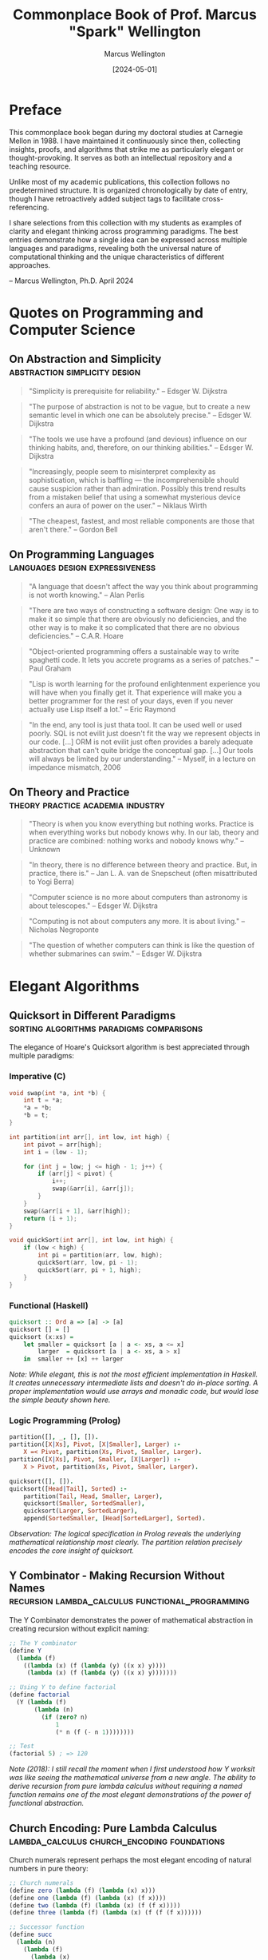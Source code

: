 #+TITLE: Commonplace Book of Prof. Marcus "Spark" Wellington
#+AUTHOR: Marcus Wellington
#+DATE: [2024-05-01]
#+PROPERTY: header-args :exports both
#+PROPERTY: header-args:haskell :exports both :results output
#+PROPERTY: header-args:lisp :exports both :results output

* Preface
:PROPERTIES:
:CUSTOM_ID: preface
:END:

This commonplace book began during my doctoral studies at Carnegie Mellon in 1988. 
I have maintained it continuously since then, collecting insights, proofs, and algorithms
that strike me as particularly elegant or thought-provoking. It serves as both an
intellectual repository and a teaching resource.

Unlike most of my academic publications, this collection follows no predetermined
structure. It is organized chronologically by date of entry, though I have retroactively
added subject tags to facilitate cross-referencing.

I share selections from this collection with my students as examples of clarity and
elegant thinking across programming paradigms. The best entries demonstrate how a
single idea can be expressed across multiple languages and paradigms, revealing both
the universal nature of computational thinking and the unique characteristics of
different approaches.

-- Marcus Wellington, Ph.D.
   April 2024

* Quotes on Programming and Computer Science
:PROPERTIES:
:CUSTOM_ID: quotes
:END:

** On Abstraction and Simplicity :abstraction:simplicity:design:
:PROPERTIES:
:CREATED: [1991-03-12]
:END:

#+BEGIN_QUOTE
"Simplicity is prerequisite for reliability."
-- Edsger W. Dijkstra
#+END_QUOTE

#+BEGIN_QUOTE
"The purpose of abstraction is not to be vague, but to create a new semantic level in which one can be absolutely precise."
-- Edsger W. Dijkstra
#+END_QUOTE

#+BEGIN_QUOTE
"The tools we use have a profound (and devious) influence on our thinking habits, and, therefore, on our thinking abilities."
-- Edsger W. Dijkstra
#+END_QUOTE

#+BEGIN_QUOTE
"Increasingly, people seem to misinterpret complexity as sophistication, which is baffling — the incomprehensible should cause suspicion rather than admiration. Possibly this trend results from a mistaken belief that using a somewhat mysterious device confers an aura of power on the user."
-- Niklaus Wirth
#+END_QUOTE

#+BEGIN_QUOTE
"The cheapest, fastest, and most reliable components are those that aren't there."
-- Gordon Bell
#+END_QUOTE

** On Programming Languages :languages:design:expressiveness:
:PROPERTIES:
:CREATED: [1994-07-15]
:END:

#+BEGIN_QUOTE
"A language that doesn't affect the way you think about programming is not worth knowing."
-- Alan Perlis
#+END_QUOTE

#+BEGIN_QUOTE
"There are two ways of constructing a software design: One way is to make it so simple that there are obviously no deficiencies, and the other way is to make it so complicated that there are no obvious deficiencies."
-- C.A.R. Hoare
#+END_QUOTE

#+BEGIN_QUOTE
"Object-oriented programming offers a sustainable way to write spaghetti code. It lets you accrete programs as a series of patches."
-- Paul Graham
#+END_QUOTE

#+BEGIN_QUOTE
"Lisp is worth learning for the profound enlightenment experience you will have when you finally get it. That experience will make you a better programmer for the rest of your days, even if you never actually use Lisp itself a lot."
-- Eric Raymond
#+END_QUOTE

#+BEGIN_QUOTE
"In the end, any tool is just thata tool. It can be used well or used poorly. SQL is not evilit just doesn't fit the way we represent objects in our code. [...] ORM is not evilit just often provides a barely adequate abstraction that can't quite bridge the conceptual gap. [...] Our tools will always be limited by our understanding."
-- Myself, in a lecture on impedance mismatch, 2006
#+END_QUOTE

** On Theory and Practice :theory:practice:academia:industry:
:PROPERTIES:
:CREATED: [1998-02-23]
:END:

#+BEGIN_QUOTE
"Theory is when you know everything but nothing works. Practice is when everything works but nobody knows why. In our lab, theory and practice are combined: nothing works and nobody knows why."
-- Unknown
#+END_QUOTE

#+BEGIN_QUOTE
"In theory, there is no difference between theory and practice. But, in practice, there is."
-- Jan L. A. van de Snepscheut (often misattributed to Yogi Berra)
#+END_QUOTE

#+BEGIN_QUOTE
"Computer science is no more about computers than astronomy is about telescopes."
-- Edsger W. Dijkstra
#+END_QUOTE

#+BEGIN_QUOTE
"Computing is not about computers any more. It is about living."
-- Nicholas Negroponte
#+END_QUOTE

#+BEGIN_QUOTE
"The question of whether computers can think is like the question of whether submarines can swim."
-- Edsger W. Dijkstra
#+END_QUOTE

* Elegant Algorithms
:PROPERTIES:
:CUSTOM_ID: algorithms
:END:

** Quicksort in Different Paradigms :sorting:algorithms:paradigms:comparisons:
:PROPERTIES:
:CREATED: [1990-04-18]
:END:

The elegance of Hoare's Quicksort algorithm is best appreciated through multiple paradigms:

*** Imperative (C)
#+BEGIN_SRC c
void swap(int *a, int *b) {
    int t = *a;
    *a = *b;
    *b = t;
}

int partition(int arr[], int low, int high) {
    int pivot = arr[high];
    int i = (low - 1);
    
    for (int j = low; j <= high - 1; j++) {
        if (arr[j] < pivot) {
            i++;
            swap(&arr[i], &arr[j]);
        }
    }
    swap(&arr[i + 1], &arr[high]);
    return (i + 1);
}

void quickSort(int arr[], int low, int high) {
    if (low < high) {
        int pi = partition(arr, low, high);
        quickSort(arr, low, pi - 1);
        quickSort(arr, pi + 1, high);
    }
}
#+END_SRC

*** Functional (Haskell)
#+BEGIN_SRC haskell
quicksort :: Ord a => [a] -> [a]
quicksort [] = []
quicksort (x:xs) = 
    let smaller = quicksort [a | a <- xs, a <= x]
        larger  = quicksort [a | a <- xs, a > x]
    in  smaller ++ [x] ++ larger
#+END_SRC

/Note: While elegant, this is not the most efficient implementation in Haskell. It creates unnecessary intermediate lists and doesn't do in-place sorting. A proper implementation would use arrays and monadic code, but would lose the simple beauty shown here./

*** Logic Programming (Prolog)
#+BEGIN_SRC prolog
partition([], _, [], []).
partition([X|Xs], Pivot, [X|Smaller], Larger) :-
    X =< Pivot, partition(Xs, Pivot, Smaller, Larger).
partition([X|Xs], Pivot, Smaller, [X|Larger]) :-
    X > Pivot, partition(Xs, Pivot, Smaller, Larger).

quicksort([], []).
quicksort([Head|Tail], Sorted) :-
    partition(Tail, Head, Smaller, Larger),
    quicksort(Smaller, SortedSmaller),
    quicksort(Larger, SortedLarger),
    append(SortedSmaller, [Head|SortedLarger], Sorted).
#+END_SRC

/Observation: The logical specification in Prolog reveals the underlying mathematical relationship most clearly. The partition relation precisely encodes the core insight of quicksort./

** Y Combinator - Making Recursion Without Names :recursion:lambda_calculus:functional_programming:
:PROPERTIES:
:CREATED: [1995-11-05]
:END:

The Y Combinator demonstrates the power of mathematical abstraction in creating recursion without explicit naming:

#+BEGIN_SRC scheme :tangle commonplace/y_combinator.scm :mkdirp yes
;; The Y combinator
(define Y
  (lambda (f)
    ((lambda (x) (f (lambda (y) ((x x) y))))
     (lambda (x) (f (lambda (y) ((x x) y)))))))

;; Using Y to define factorial
(define factorial
  (Y (lambda (f)
       (lambda (n)
         (if (zero? n)
             1
             (* n (f (- n 1))))))))

;; Test
(factorial 5) ; => 120
#+END_SRC

/Note (2018): I still recall the moment when I first understood how Y worksit was like seeing the mathematical universe from a new angle. The ability to derive recursion from pure lambda calculus without requiring a named function remains one of the most elegant demonstrations of the power of functional abstraction./

** Church Encoding: Pure Lambda Calculus :lambda_calculus:church_encoding:foundations:
:PROPERTIES:
:CREATED: [1992-08-17]
:END:

Church numerals represent perhaps the most elegant encoding of natural numbers in pure theory:

#+BEGIN_SRC scheme :tangle commonplace/church.scm :mkdirp yes
;; Church numerals
(define zero (lambda (f) (lambda (x) x)))
(define one (lambda (f) (lambda (x) (f x))))
(define two (lambda (f) (lambda (x) (f (f x)))))
(define three (lambda (f) (lambda (x) (f (f (f x))))))

;; Successor function
(define succ 
  (lambda (n)
    (lambda (f)
      (lambda (x)
        (f ((n f) x))))))

;; Addition
(define add
  (lambda (m)
    (lambda (n)
      (lambda (f)
        (lambda (x)
          ((m f) ((n f) x)))))))

;; Multiplication
(define mult
  (lambda (m)
    (lambda (n)
      (lambda (f)
        (m (n f))))))

;; Church to integer conversion (for demonstration)
(define church->int
  (lambda (church)
    ((church (lambda (n) (+ n 1))) 0)))

;; Test
(church->int (((add two) three))) ; => 5
(church->int ((mult two) three))  ; => 6
#+END_SRC

/Reflection: Church's encoding demonstrates that something as seemingly basic as numbers can be represented using only functions. The profound insight here is that computation can be expressed entirely through function application, without requiring primitive data types./

* Mathematical Proofs
:PROPERTIES:
:CUSTOM_ID: proofs
:END:

** The Curry-Howard Correspondence :logic:type_theory:programming_languages:
:PROPERTIES:
:CREATED: [1997-02-12]
:END:

The Curry-Howard correspondence illuminates the deep connection between logic and computation:

| Logical System | Programming Concept |
|----------------+---------------------|
| Proposition    | Type                |
| Proof          | Program/Term        |
| Conjunction    | Product Type        |
| Disjunction    | Sum Type            |
| Implication    | Function Type       |
| Universal     | Polymorphic Type    |
| Existential   | Abstract Data Type  |

Every well-typed program can be viewed as a proof of its type proposition. This insight has profound implications for verification and programming language design.

#+BEGIN_SRC haskell :tangle commonplace/curry_howard.hs :mkdirp yes
-- Logical AND corresponds to product types
-- Proof that A AND B implies A
fst :: (a, b) -> a
fst (a, _) = a

-- Logical OR corresponds to sum types
-- Proof that A implies A OR B
left :: a -> Either a b
left a = Left a

-- Logical implication corresponds to function types
-- Modus ponens: If (A implies B) and A, then B
apply :: (a -> b) -> a -> b
apply f a = f a
#+END_SRC

** Gödel's Incompleteness Theorems :logic:foundations:metalogic:
:PROPERTIES:
:CREATED: [1999-09-20]
:END:

G�del's incompleteness theorems represent one of the most profound results in mathematical logic:

1. First Incompleteness Theorem: Any consistent formal system F within which a certain amount of elementary arithmetic can be carried out is incomplete; i.e., there are statements of the language of F which can neither be proved nor disproved in F.

2. Second Incompleteness Theorem: For any consistent system F within which a certain amount of elementary arithmetic can be carried out, the consistency of F cannot be proved in F itself.

The implications for computing are profound: there will always be true statements about programs that cannot be proven within our formal verification systems. We can never have a complete algorithmic solution to program verification.

/Note: I often refer to G�del's work when discussing the limitations of formal methods and type systems with overly ambitious students. Understanding these fundamental limitations is crucial to designing practical verification approaches./

** Proof That There Are Infinitely Many Primes :number_theory:proof_by_contradiction:
:PROPERTIES:
:CREATED: [1989-11-03]
:END:

This classic proof from Euclid demonstrates the power of proof by contradiction:

Suppose, for contradiction, that there are only finitely many primes: $p_1, p_2, \ldots, p_n$.

Consider the number $Q = p_1 \times p_2 \times \ldots \times p_n + 1$.

Now, $Q$ is either prime or composite.

If $Q$ is prime, then we have found a prime not in our list, contradicting our assumption.

If $Q$ is composite, then it must be divisible by some prime $p_i$ in our list.
But $Q \cong 1 \pmod{p_i}$ for all $i$, meaning $Q$ leaves remainder 1 when divided by any $p_i$.
Thus, no $p_i$ can divide $Q$, which is a contradiction.

Therefore, our assumption must be false, and there are infinitely many primes.

/Observation: This proof has the same elegant structure as many proofs in computer scienceparticularly those involving uncomputability and undecidability. The technique of assuming a finite enumeration and then constructing a counterexample is used in proofs from the halting problem to Rice's theorem./

* Programming Pearls
:PROPERTIES:
:CUSTOM_ID: pearls
:END:

** The Essence of Functional Programming :functional_programming:monads:abstractions:
:PROPERTIES:
:CREATED: [2000-07-15]
:END:

Monads represent one of the most powerful abstractions in functional programming, allowing us to encapsulate computational effects:

#+BEGIN_SRC haskell :tangle commonplace/monads.hs :mkdirp yes
-- The Maybe monad
-- Representing computations that might fail
data Maybe a = Nothing | Just a
  deriving (Show)

instance Functor Maybe where
    fmap _ Nothing = Nothing
    fmap f (Just x) = Just (f x)

instance Applicative Maybe where
    pure = Just
    Nothing <*> _ = Nothing
    (Just f) <*> x = fmap f x

instance Monad Maybe where
    return x = Just x
    Nothing >>= _ = Nothing
    (Just x) >>= f = f x
    
-- The List monad
-- Representing non-deterministic computations
instance Monad [] where
    return x = [x]
    xs >>= f = concat (map f xs)
    
-- The State monad
-- Representing stateful computations
newtype State s a = State { runState :: s -> (a, s) }

instance Functor (State s) where
    fmap f m = State $ \s -> 
        let (a, s') = runState m s
        in (f a, s')

instance Applicative (State s) where
    pure a = State $ \s -> (a, s)
    sf <*> sx = State $ \s ->
        let (f, s') = runState sf s
            (x, s'') = runState sx s'
        in (f x, s'')

instance Monad (State s) where
    return a = State $ \s -> (a, s)
    m >>= f = State $ \s ->
        let (a, s') = runState m s
        in runState (f a) s'

-- Example: Computing with Maybe
safeDiv :: Int -> Int -> Maybe Int
safeDiv _ 0 = Nothing
safeDiv x y = Just (x `div` y)

computation :: Int -> Int -> Int -> Maybe Int
computation x y z = do
    a <- safeDiv x y
    b <- safeDiv z 2
    return (a + b)

-- Tests
main :: IO ()
main = do
    putStrLn "Maybe Monad Tests:"
    print $ safeDiv 10 2            -- Just 5
    print $ safeDiv 10 0            -- Nothing
    print $ computation 10 2 4      -- Just 7
    print $ computation 10 0 4      -- Nothing
    print $ computation 10 2 0      -- Just 5
    
    putStrLn "\nList Monad Tests:"
    print $ [1,2,3] >>= \x -> [x, x*2]  -- [1,2,2,4,3,6]
    
    putStrLn "\nState Monad Tests:"
    let incState = State $ \s -> (s, s+1)
    print $ runState (incState >>= \x -> return (x*2)) 1  -- (2,2)
#+END_SRC

/Reflection (2018): When I first encountered monads, I thought they were unnecessarily complex. Now I see them as one of the most elegant patterns in programmingallowing pure functional code to express effects while maintaining referential transparency. The ability to separate what computation is performed from how it is executed represents a profound separation of concerns./

** The Expression Problem :language_design:extensibility:OOP:FP:
:PROPERTIES:
:CREATED: [2003-04-29]
:END:

The Expression Problem, described by Philip Wadler, is a fundamental challenge in programming language design:

#+BEGIN_SRC java :tangle commonplace/expr_oop.java :mkdirp yes
// Object-oriented approach
// Easy to add new expressions, hard to add operations
interface Expr {
    double evaluate();
    String prettyPrint();
}

class Constant implements Expr {
    private double value;
    
    public Constant(double value) {
        this.value = value;
    }
    
    public double evaluate() {
        return value;
    }
    
    public String prettyPrint() {
        return Double.toString(value);
    }
}

class Addition implements Expr {
    private Expr left;
    private Expr right;
    
    public Addition(Expr left, Expr right) {
        this.left = left;
        this.right = right;
    }
    
    public double evaluate() {
        return left.evaluate() + right.evaluate();
    }
    
    public String prettyPrint() {
        return "(" + left.prettyPrint() + " + " + right.prettyPrint() + ")";
    }
}

// Example usage
class Main {
    public static void main(String[] args) {
        Expr expr = new Addition(new Constant(5), new Addition(new Constant(3), new Constant(2)));
        System.out.println("Evaluated: " + expr.evaluate());
        System.out.println("Expression: " + expr.prettyPrint());
    }
}

// Adding a new operation like "compile" requires modifying all classes!
// Adding a new expression class is easy
#+END_SRC

#+BEGIN_SRC haskell :tangle commonplace/expr_fp.hs :mkdirp yes
-- Functional approach
-- Easy to add operations, hard to add data variants
data Expr = Constant Double
          | Addition Expr Expr
          deriving (Show)

-- Instructions for our hypothetical virtual machine
data Instruction = PushConstant Double | Add
                 deriving (Show)

evaluate :: Expr -> Double
evaluate (Constant x) = x
evaluate (Addition e1 e2) = evaluate e1 + evaluate e2

prettyPrint :: Expr -> String
prettyPrint (Constant x) = show x
prettyPrint (Addition e1 e2) = "(" ++ prettyPrint e1 ++ " + " ++ prettyPrint e2 ++ ")"

-- Adding a new operation is easy
compile :: Expr -> [Instruction]
compile (Constant x) = [PushConstant x]
compile (Addition e1 e2) = compile e1 ++ compile e2 ++ [Add]

-- Example usage
main :: IO ()
main = do
    let expr = Addition (Constant 5) (Addition (Constant 3) (Constant 2))
    putStrLn $ "Expression: " ++ prettyPrint expr
    putStrLn $ "Evaluated: " ++ show (evaluate expr)
    putStrLn $ "Compiled: " ++ show (compile expr)

-- Adding a new data variant requires modifying all functions!
#+END_SRC

/Note (2017): The Expression Problem reveals a fundamental tension between different paradigms. Neither OOP nor FP solves it completely. Solutions like Scala's traits, Haskell's typeclasses, OCaml's polymorphic variants, and Clojure's protocols are all attempts to bridge this gap. This remains an area where language design continues to evolve./

** The Beautiful Recursion of QuickCheck :testing:property_based_testing:recursion:
:PROPERTIES:
:CREATED: [2008-11-17]
:END:

QuickCheck's approach to generating test data demonstrates a beautiful recursive pattern:

#+BEGIN_SRC haskell :tangle commonplace/quickcheck.hs :mkdirp yes
import System.Random (StdGen, mkStdGen, random, randomR)

-- Simplified version of QuickCheck's generator concept
newtype Gen a = Gen { unGen :: StdGen -> Int -> a }

instance Functor Gen where
    fmap f (Gen g) = Gen (\r n -> f (g r n))

instance Applicative Gen where
    pure x = Gen (\_ _ -> x)
    Gen f <*> Gen x = Gen (\r n ->
        let (r1, r2) = split r
            n' = n `div` 2
        in (f r1 n') (x r2 n'))

instance Monad Gen where
    return = pure
    Gen m >>= f = Gen (\r n ->
        let (r1, r2) = split r
            n' = n `div` 2
            a = m r1 n'
        in unGen (f a) r2 n')

-- Utility functions
sized :: (Int -> Gen a) -> Gen a
sized f = Gen $ \r n -> unGen (f n) r n

resize :: Int -> Gen a -> Gen a
resize m (Gen g) = Gen $ \r _ -> g r m

oneof :: [Gen a] -> Gen a
oneof gs = chooseInt (0, length gs - 1) >>= \i -> gs !! i

chooseInt :: (Int, Int) -> Gen Int
chooseInt (lo, hi) = Gen $ \r _ -> fst $ randomR (lo, hi) r

generate :: Gen a -> IO a
generate (Gen g) = return $ g (mkStdGen 42) 30

-- Simple implementation of split for StdGen
split :: StdGen -> (StdGen, StdGen)
split s = let (a, s') = random s
              (b, s'') = random s'
          in (mkStdGen a, mkStdGen b)

-- Generator for recursive structures (e.g., trees)
data Tree a = Leaf a | Branch (Tree a) (Tree a) deriving Show

-- The elegant recursion happens here
genTree :: Gen a -> Gen (Tree a)
genTree genA = sized $ \n ->
    if n <= 1
    then fmap Leaf genA
    else do
        -- Recursively generate smaller trees
        let genSmaller = resize (n `div` 2) (genTree genA)
        oneof [
            fmap Leaf genA,
            liftA2 Branch genSmaller genSmaller
            ]

-- Simple generator for integers
genInt :: Gen Int
genInt = chooseInt (-100, 100)

-- Example usage
main :: IO ()
main = do
    putStrLn "Generating random trees:"
    tree1 <- generate (genTree genInt)
    putStrLn $ "Tree 1: " ++ show tree1
    tree2 <- generate (genTree genInt)
    putStrLn $ "Tree 2: " ++ show tree2
#+END_SRC

/Reflection: QuickCheck's ability to generate complex test data by composing simple generators showcases the power of functional composition. The way it handles recursive data structures by decreasing the size parameter is particularly elegantensuring termination while still producing diverse examples./

* Historical Notes
:PROPERTIES:
:CUSTOM_ID: history
:END:

** Algol and the Birth of Structured Programming :programming_languages:history:structured_programming:
:PROPERTIES:
:CREATED: [1991-08-02]
:END:

Algol represents a pivotal moment in programming language design. Its innovations included:

1. Block structure with nested lexical scopes
2. Pass-by-value and pass-by-name parameters
3. Recursive procedures
4. Static typing
5. BNF as a formal language definition tool

/Personal note: During my graduate studies, I had the privilege of meeting Peter Naur, who shared fascinating stories about the committee meetings that shaped Algol. The desire to create a language that could express algorithms clearly for humans, not just computers, was revolutionary at the time./

** The Birth and Death of Smalltalk :OOP:smalltalk:history:language_design:
:PROPERTIES:
:CREATED: [1996-05-20]
:END:

Alan Kay's vision for Smalltalk was far more revolutionary than what object-oriented programming eventually became:

1. Everything is an object
2. Computation occurs by message passing
3. The system is fully live and inspectable
4. The environment and language are integrated

/Reflection: Much of what made Smalltalk revolutionary was lost in its commercial descendants like C++ and Java. The integration of environment and language, the live coding experience, and the uniform treatment of objects were all compromised in the transition to static, compiled languages. I often wonder how different software development would be today if we had followed the Smalltalk path more faithfully./

** The Fifth Generation Computing Project :AI:logic_programming:history:
:PROPERTIES:
:CREATED: [1993-03-14]
:END:

Japan's Fifth Generation Computer Systems project (1982-1992) represented an ambitious attempt to revolutionize computing based on logic programming. Its goals included:

1. Parallel inference machines
2. Natural language processing
3. Intelligent knowledge base systems
4. New hardware architectures

/Note: The project's perceived failure had more to do with overambitious goals and marketing than with fundamental flaws in its technical approach. Many of its innovations in parallel logic programming were ahead of their time. With the revival of AI in the 2010s, I find myself returning to papers from this era and discovering insights that are newly relevant./

* Teaching Examples
:PROPERTIES:
:CUSTOM_ID: teaching
:END:

** The von Neumann Architecture vs. Functional Model :architecture:models_of_computation:teaching:
:PROPERTIES:
:CREATED: [2005-10-12]
:END:

I use this comparison in introductory lectures to illustrate the fundamental tension between our hardware architecture and certain programming paradigms:

*** The von Neumann Bottleneck
The von Neumann architecture, which underlies most modern computers, features:
- A processing unit
- A control unit
- Memory that contains both data and instructions
- Sequential execution model
- State changes through assignment

This architecture has a fundamental bottleneck: instructions and data travel along the same path between CPU and memory, limiting performance.

*** The Functional Model
In contrast, functional programming models computation as:
- Evaluation of mathematical functions
- Avoidance of mutable state
- Emphasis on transformation rather than assignment
- Natural parallelism
- Referential transparency

/Teaching note: I use this comparison to help students understand why functional programming sometimes feels "unnatural" initially, despite its mathematical elegance. We are fighting against the mental model reinforced by our hardware architecture./

** Interactive Typechecking Demonstration :type_inference:teaching:interactive:
:PROPERTIES:
:CREATED: [2012-11-15]
:END:

I use this interactive example in lectures to demonstrate Hindley-Milner type inference:

#+BEGIN_SRC haskell :tangle commonplace/type_inference.hs :mkdirp yes
-- Expression: \f -> \x -> f (f x)

-- Step 1: Assign type variables
-- f :: a
-- x :: b
-- The expression has type: (a -> b) -> a -> b

-- Step 2: Generate constraints from application f x
-- Since f is applied to x, f must be a function
-- f :: b -> c (for some c)
-- This creates a constraint: a = (b -> c)

-- Step 3: Generate constraints from application f (f x)
-- f is applied to (f x), which has type c
-- This creates another constraint: a = (c -> d) (for some d)

-- Step 4: Unify constraints
-- a = (b -> c) and a = (c -> d)
-- Therefore: (b -> c) = (c -> d)
-- Which gives us: b = c and c = d

-- Step 5: Substitute
-- b = c = d
-- Therefore, the inferred type is: (b -> b) -> b -> b

-- In Haskell notation:
-- :t \f -> \x -> f (f x)
-- (\f -> \x -> f (f x)) :: (b -> b) -> b -> b

-- Actual runnable version for testing
twice :: (b -> b) -> b -> b
twice f x = f (f x)

-- Test with simple functions
main = do
  print $ twice (+1) 0        -- Should print 2
  print $ twice (*2) 3        -- Should print 12
  print $ twice reverse [1,2,3] -- Should print [1,2,3]
#+END_SRC

/Teaching note: Walking through the type inference process step by step helps students understand both the power and the limitations of Hindley-Milner type systems. I find this particular example valuable because it demonstrates how constraints propagate and how the most general type is derived./

** The Halting Problem Explained Through Paradox :computability:theoretical_cs:teaching:
:PROPERTIES:
:CREATED: [2008-03-04]
:END:

When teaching the halting problem, I use this pseudocode to illustrate the fundamental paradox:

#+BEGIN_SRC python :tangle commonplace/halting_problem.py :mkdirp yes
def halts(program, input):
    """Determine if program will halt when run with input."""
    # This is the function we are proving cannot exist
    ...

def paradox(program):
    """Create a paradoxical situation if halts() exists."""
    if halts(program, program):
        # If program would halt when run on itself,
        # then loop forever
        while True:
            pass
    else:
        # If program would loop forever when run on itself,
        # then halt immediately
        return

# The paradox
paradox(paradox)
#+END_SRC

If we assume `halts()` exists and works correctly:
- If `paradox(paradox)` halts, then by the definition of `paradox()`, it should loop forever - contradiction!
- If `paradox(paradox)` loops forever, then by the definition of `paradox()`, it should halt - contradiction!

Therefore, `halts()` cannot exist. The halting problem is undecidable.

/Teaching note: Students often struggle with the abstract nature of the proof by diagonalization. This concrete implementation helps them visualize the paradox. I emphasize how similar this is to other paradoxes they may be familiar with, like the liar paradox ("This statement is false")./

* Film & Television Analysis
:PROPERTIES:
:CUSTOM_ID: film-television
:END:

** Computer Science in Popular Media :media:representation:analysis:
:PROPERTIES:
:CREATED: [2022-05-16]
:END:

*** Notable Portrayals of Computing in Film

| Film | Year | Computational Concepts |
|------|------|------------------------|
| [[https://www.imdb.com/title/tt1285016/][The Social Network]] | 2010 | Network effects, Scaling |
| [[https://www.imdb.com/title/tt2084970][The Imitation Game]] | 2014 | Cryptography, Computability |
| [[https://www.imdb.com/title/tt0390384][Primer]] | 2004 | Recursion, Parallel execution |
| [[https://www.imdb.com/title/tt0062622][2001: A Space Odyssey]] | 1968 | AI, Human-computer interaction |
| [[https://www.imdb.com/title/tt0086567][WarGames]] | 1983 | Game theory, Security |
| [[https://www.imdb.com/title/tt0113957][Hackers]] | 1995 | Security (inaccurate) |
| [[https://www.imdb.com/title/tt0168122][The Matrix]] | 1999 | Simulation, Virtual worlds |

I've found "The Social Network" particularly fascinating despite its dramatization of events. Its portrayal of algorithm development (the facemash sequence) represents one of the few mainstream films to show actual coding with some degree of accuracy. The film's narrative arc also inadvertently illustrates the tension between implementation and interface design — Zuckerberg's character is portrayed as technically brilliant but interpersonally limited, a stereotype that does our profession few favors.

/Note (2023): I recently revisited this film for a course on "Ethics in Computing" and found it serves as an excellent conversation starter for discussing intellectual property, attribution of ideas, and the social consequences of technical decisions./

*** Television Series with Computational Themes

| Series | Years | Computational Concepts |
|--------|-------|------------------------|
| [[https://www.imdb.com/title/tt2575988/][Silicon Valley]] | 2014-2019 | Compression, Startups |
| [[https://www.imdb.com/title/tt3659388/][Halt and Catch Fire]] | 2014-2017 | HCI, Operating systems |
| [[https://www.imdb.com/title/tt4158110/][Mr. Robot]] | 2015-2019 | Security, Cryptography |
| [[https://www.imdb.com/title/tt8134186/][Devs]] | 2020 | Quantum computing, Determinism |
| [[https://www.imdb.com/title/tt4574334/][Stranger Things]] | 2016-present | Early computing, Networks |
| [[https://www.imdb.com/title/tt0487831/][The IT Crowd]] | 2006-2013 | Technical support (satirical) |

Silicon Valley stands out for its accurate, if exaggerated, portrayal of startup culture and technical concepts. The "middle-out compression" algorithm serves as a surprisingly effective vehicle for explaining computational complexity and optimization to non-technical audiences. I've occasionally used clips from the series in lectures to demonstrate how technical concepts can be made accessible without completely sacrificing accuracy.

/Note (2023): I've developed a detailed analytic framework for evaluating the technical accuracy of computing portrayals in media, which I'm preparing for publication. The working title is "Computational Verisimilitude: A Framework for Evaluating Technical Accuracy in Popular Media."/

* Personal Reflections
:PROPERTIES:
:CUSTOM_ID: reflections
:END:

** On Teaching Programming Language Concepts :pedagogy:personal:
:PROPERTIES:
:CREATED: [2019-06-18]
:END:

After three decades of teaching programming language concepts, I've observed that the most common struggle for students is not with the technical details but with shifting their mental models. Whether it's moving from imperative to functional, from static to dynamic typing, or from concrete to abstract thinking, the challenge is often unlearning rather than learning.

I've found that concrete analogies from non-computing domains can be surprisingly effective:
- Describing monads as assembly lines
- Comparing type systems to systems of mathematical notation
- Relating polymorphism to architectural patterns

The most rewarding moments come when I see a student experience that "aha!" momentwhen a concept they've been struggling with suddenly clicks into place and they can see its elegance and utility.

** On the Cycles of Programming Fashion :history:trends:critique:
:PROPERTIES:
:CREATED: [2020-11-24]
:END:

In my career, I've witnessed several complete cycles of programming fashion:
- The rise, fall, and resurrection of functional programming
- The explosion of object-oriented programming, followed by a backlash and then moderation
- The swing between static and dynamic typing, now settling into gradual typing
- The oscillation between monolithic and distributed architectures

What troubles me is how rarely these cycles acknowledge their historical antecedents. Each generation seems determined to relearn the same lessons, often making the same mistakes along the way.

The field would benefit from a stronger sense of history and a more critical examination of claims of novelty. Many "innovations" are rediscoveries, sometimes with terminology just different enough to obscure their origins.

/Personal note: I sometimes feel like Cassandra, doomed to see the future (because it's repeating the past) while being ignored. My hope is that by documenting these patterns for my students, at least some will approach new trends with healthy skepticism and historical awareness./